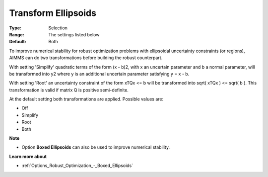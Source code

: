 

.. _Options_Robust_Optimization_-_Transform_Ellipsoids:


Transform Ellipsoids
====================



:Type:	Selection	
:Range:	The settings listed below	
:Default:	Both



To improve numerical stability for robust optimization problems with ellipsoidal uncertainty constraints (or regions), AIMMS can do two transformations before building the robust counterpart.



With setting 'Simplify' quadratic terms of the form (x - b)2, with x an uncertain parameter and b a normal parameter, will be transformed into y2 where y is an additional uncertain parameter satisfying y = x - b.



With setting 'Root' an uncertainty constraint of the form xTQx <= b will be transformed into sqrt( xTQx ) <= sqrt( b ). This transformation is valid if matrix Q is positive semi-definite.



At the default setting both transformations are applied. Possible values are:



*	Off
*	Simplify
*	Root
*	Both




**Note** 

*	Option **Boxed Ellipsoids**  can also be used to improve numerical stability.




**Learn more about** 

*	:ref:`Options_Robust_Optimization_-_Boxed_Ellipsoids`  



